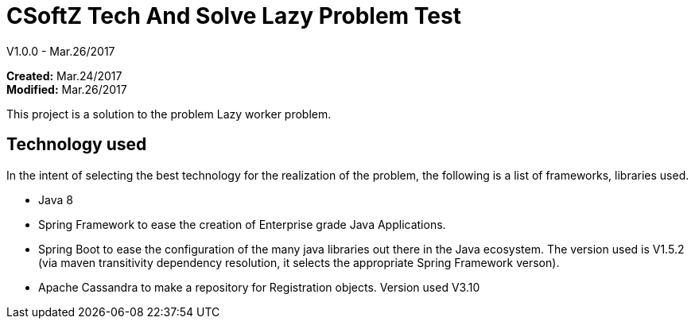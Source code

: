 = CSoftZ Tech And Solve Lazy Problem Test

V1.0.0 - Mar.26/2017

*Created:* Mar.24/2017 {zwsp} +
*Modified:* Mar.26/2017 {zwsp} +

This project is a solution to the problem Lazy worker problem.

== Technology used
In the intent of selecting the best technology for the realization of the problem, the
following is a list of frameworks, libraries used.

* Java 8
* Spring Framework to ease the creation of Enterprise grade Java Applications.
* Spring Boot to ease the configuration of the many  java libraries out there in the Java ecosystem. The version
used is V1.5.2 (via maven transitivity dependency resolution, it selects the appropriate Spring Framework verson).
* Apache Cassandra to make a repository for Registration objects. Version used V3.10

